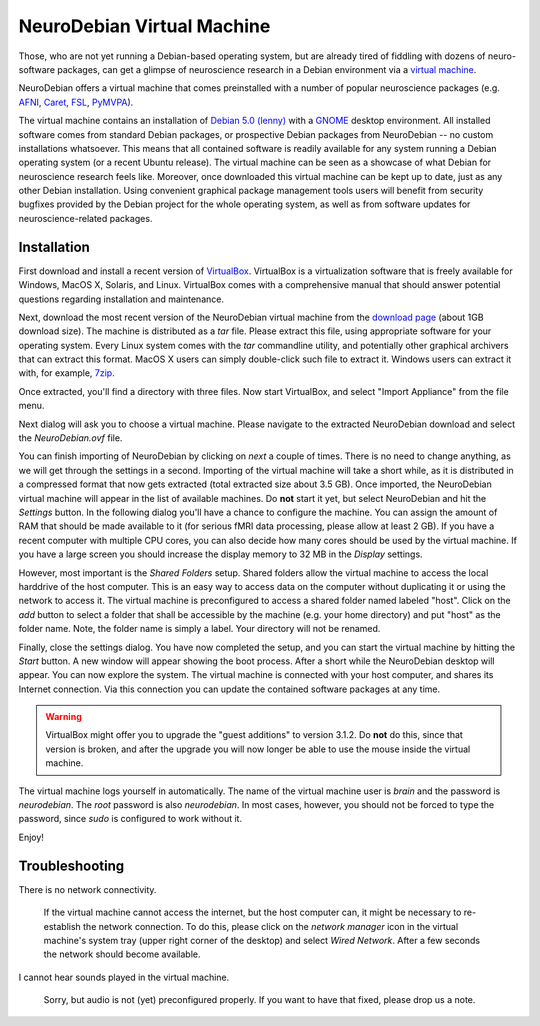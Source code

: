 NeuroDebian Virtual Machine
===========================

Those, who are not yet running a Debian-based operating system, but are already
tired of fiddling with dozens of neuro-software packages, can get a glimpse of
neuroscience research in a Debian environment via a `virtual machine`_.

.. _virtual machine: http://en.wikipedia.org/wiki/Virtual_machine

NeuroDebian offers a virtual machine that comes preinstalled with a number
of popular neuroscience packages (e.g. AFNI_, Caret_, FSL_, PyMVPA_).

.. _AFNI: http://afni.nimh.nih.gov/afni/
.. _Caret: http://brainvis.wustl.edu/wiki/index.php/Caret:About
.. _FSL: http://www.fmrib.ox.ac.uk/fsl/
.. _PyMVPA: http://www.pymvpa.org

The virtual machine contains an installation of `Debian 5.0 (lenny)`_ with a
GNOME_ desktop environment. All installed software comes from standard Debian
packages, or prospective Debian packages from NeuroDebian -- no custom
installations whatsoever. This means that all contained software is readily
available for any system running a Debian operating system (or a recent Ubuntu
release). The virtual machine can be seen as a showcase of what Debian for
neuroscience research feels like. Moreover, once downloaded this virtual
machine can be kept up to date, just as any other Debian installation. Using
convenient graphical package management tools users will benefit from security
bugfixes provided by the Debian project for the whole operating system, as well
as from software updates for neuroscience-related packages.

.. _Debian 5.0 (lenny): http://www.debian.org/releases/stable
.. _GNOME: http://www.gnome.org/


Installation
------------

First download and install a recent version of VirtualBox_. VirtualBox is a
virtualization software that is freely available for Windows, MacOS X, Solaris,
and Linux. VirtualBox comes with a comprehensive manual that should answer
potential questions regarding installation and maintenance.

.. _VirtualBox: http://www.virtualbox.org

Next, download the most recent version of the NeuroDebian virtual machine from
the `download page`_ (about 1GB download size). The machine is distributed as a
`tar` file. Please extract this file, using appropriate software for your
operating system. Every Linux system comes with the `tar` commandline utility,
and potentially other graphical archivers that can extract this format. MacOS X
users can simply double-click such file to extract it. Windows users can extract
it with, for example, 7zip_.

Once extracted, you'll find a directory with three files. Now start VirtualBox,
and select "Import Appliance" from the file menu.

.. _download page: http://neuro.debian.net/debian/vm
.. _7zip: http://www.7-zip.org/

.. image:: pics/vm_import_app.jpg

Next dialog will ask you to choose a virtual machine. Please navigate to the
extracted NeuroDebian download and select the `NeuroDebian.ovf` file.

.. image:: pics/vm_import_wizard.jpg

You can finish importing of NeuroDebian by clicking on *next* a couple of times. There
is no need to change anything, as we will get through the settings in a second.
Importing of the virtual machine will take a short while, as it is distributed in
a compressed format that now gets extracted (total extracted size about 3.5
GB).  Once imported, the NeuroDebian virtual machine will appear in the list of
available machines. Do **not** start it yet, but select NeuroDebian and hit the
*Settings* button. In the following dialog you'll have a chance to configure
the machine. You can assign the amount of RAM that should be made available to
it (for serious fMRI data processing, please allow at least 2 GB). If you have
a recent computer with multiple CPU cores, you can also decide how many cores
should be used by the virtual machine. If you have a large screen you should
increase the display memory to 32 MB in the *Display* settings.

.. image:: pics/vm_add_host_folder.jpg

However, most important is the *Shared Folders* setup. Shared folders allow the
virtual machine to access the local harddrive of the host computer. This is an
easy way to access data on the computer without duplicating it or using the
network to access it. The virtual machine is preconfigured to access a shared folder named
labeled "host".  Click on the *add* button to select a folder that shall be
accessible by the machine (e.g. your home directory) and put "host" as the
folder name. Note, the folder name is simply a label. Your directory will not
be renamed.

.. image:: pics/vm_host_folder.jpg

Finally, close the settings dialog. You have now completed the setup, and you
can start the virtual machine by hitting the *Start* button. A new window will
appear showing the boot process. After a short while the NeuroDebian desktop
will appear. You can now explore the system. The virtual machine is connected
with your host computer, and shares its Internet connection. Via this
connection you can update the contained software packages at any time.

.. warning::

  VirtualBox might offer you to upgrade the "guest additions" to version 3.1.2.
  Do **not** do this, since that version is broken, and after the upgrade you
  will now longer be able to use the mouse inside the virtual machine.

.. image:: pics/vm_settings.jpg

The virtual machine logs yourself in automatically. The name of the virtual
machine user is `brain` and the password is `neurodebian`. The *root* password
is also `neurodebian`. In most cases, however, you should not be forced to type
the password, since `sudo` is configured to work without it.

Enjoy!


Troubleshooting
---------------

There is no network connectivity.

  If the virtual machine cannot access the internet, but the host computer can,
  it might be necessary to re-establish the network connection. To do this,
  please click on the `network manager` icon in the virtual machine's system
  tray (upper right corner of the desktop) and select `Wired Network`. After a
  few seconds the network should become available.


I cannot hear sounds played in the virtual machine.

  Sorry, but audio is not (yet) preconfigured properly. If you want to have that
  fixed, please drop us a note.

